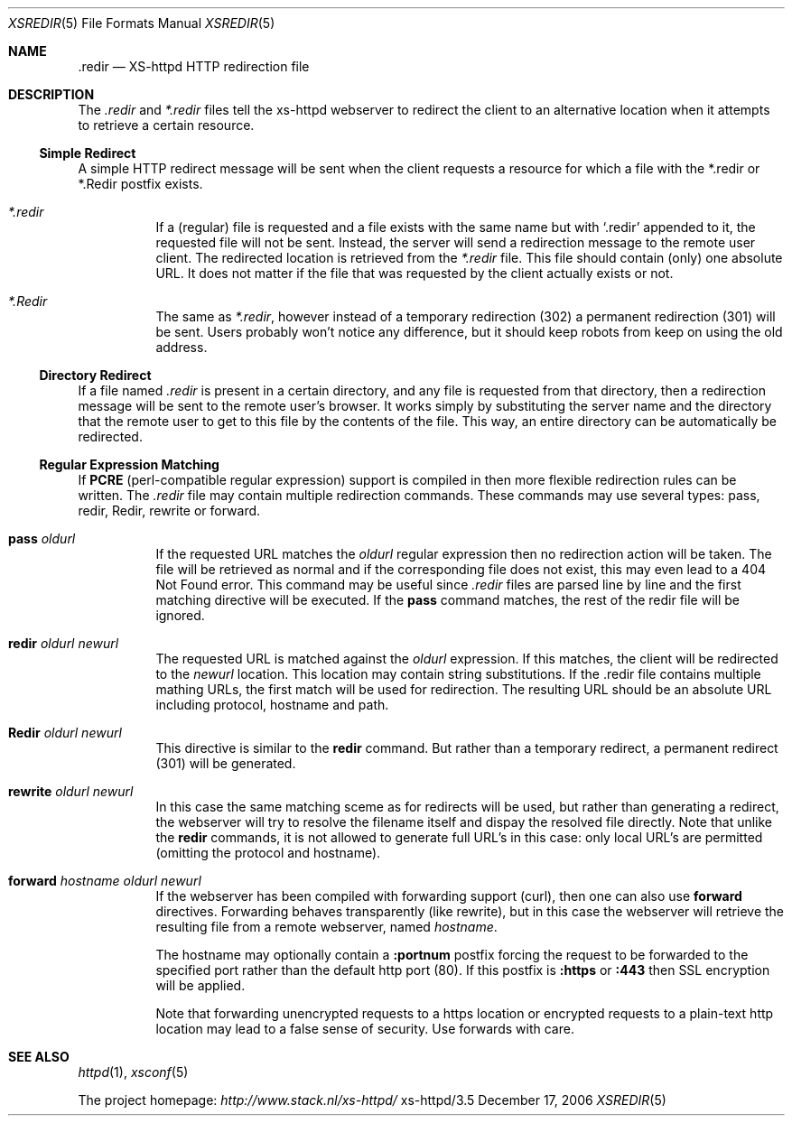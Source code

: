 .Dd December 17, 2006
.Dt XSREDIR 5
.Os xs-httpd/3.5                                                                
.Sh NAME                                                                        
.Nm \.redir
.Nd XS-httpd HTTP redirection file
.Sh DESCRIPTION
The
.Pa .redir
and
.Pa *.redir
files tell the xs\-httpd webserver to redirect the client to
an alternative location when it attempts to retrieve a
certain resource.
.Ss Simple Redirect
A simple HTTP redirect message will be sent when the client
requests a resource for which a file with the *.redir or
*.Redir postfix exists.
.Bl -tag -width Ds
.It Pa *.redir
If a (regular) file is requested and a file exists with the
same name but with
.Ql .redir
appended to it, the requested file will not be sent.
Instead, the server will send a redirection message to the
remote user client. The redirected location is retrieved
from the
.Pa *.redir
file. This file should contain (only) one absolute URL. It
does not matter if the file that was requested by the client
actually exists or not.
.It Pa *.Redir
The same as
.Pa *.redir ,
however instead of a temporary redirection (302) a permanent
redirection (301) will be sent. Users probably won't notice
any difference, but it should keep robots from keep on using
the old address.
.El
.Ss Directory Redirect
If a file named
.Pa .redir
is present in a certain directory, and any file is requested
from that directory, then a redirection message will be sent
to the remote user's browser. It works simply by
substituting the server name and the directory that the
remote user to get to this file by the contents of the file.
This way, an entire directory can be automatically be
redirected.
.Ss Regular Expression Matching
If
.Sy PCRE
(perl-compatible regular expression) support is compiled in
then more flexible redirection rules can be written. The
.Pa .redir
file may contain multiple redirection commands. These
commands may use several types: pass, redir, Redir, rewrite
or forward.
.Bl -tag -width Ds
.It Sy pass Ar oldurl
If the requested URL matches the
.Ar oldurl
regular expression then no redirection action will be taken.
The file will be retrieved as normal and if the
corresponding file does not exist, this may even lead to a
404 Not Found error. This command may be useful since
.Pa .redir
files are parsed line by line and the first matching
directive will be executed. If the
.Sy pass
command matches, the rest of the redir file will be ignored.
.It Sy redir Ar oldurl Ar newurl
The requested URL is matched against the
.Ar oldurl
expression. If this matches, the client will be redirected
to the
.Ar newurl
location. This location may contain string substitutions. If
the .redir file contains multiple mathing URLs, the first
match will be used for redirection. The resulting URL should
be an absolute URL including protocol, hostname and path.
.It Sy Redir Ar oldurl Ar newurl
This directive is similar to the
.Sy redir
command. But rather than a temporary redirect, a permanent
redirect (301) will be generated.
.It Sy rewrite Ar oldurl Ar newurl
In this case the same matching sceme as for redirects will
be used, but rather than generating a redirect, the
webserver will try to resolve the filename itself and dispay
the resolved file directly.
Note that unlike the
.Sy redir
commands, it is not allowed to generate full URL's in this
case: only local URL's are permitted (omitting the protocol
and hostname).
.It Sy forward Ar hostname Ar oldurl Ar newurl
If the webserver has been compiled with forwarding support (curl),
then one can also use
.Sy forward
directives. Forwarding behaves transparently (like rewrite),
but in this case the webserver will retrieve the resulting
file from a remote webserver, named
.Ar hostname .
.Pp
The hostname may optionally contain a
.Sy :portnum
postfix forcing the request to be forwarded to the specified
port rather than the default http port (80). If this postfix
is
.Sy :https
or
.Sy :443
then SSL encryption will be applied.
.Pp
Note that forwarding unencrypted requests to a https location or
encrypted requests to a plain-text http location may lead to a false
sense of security. Use forwards with care.
.El
.Sh SEE ALSO
.Xr httpd 1 ,
.Xr xsconf 5
.Pp
The project homepage:
.Pa http://www.stack.nl/xs\-httpd/
